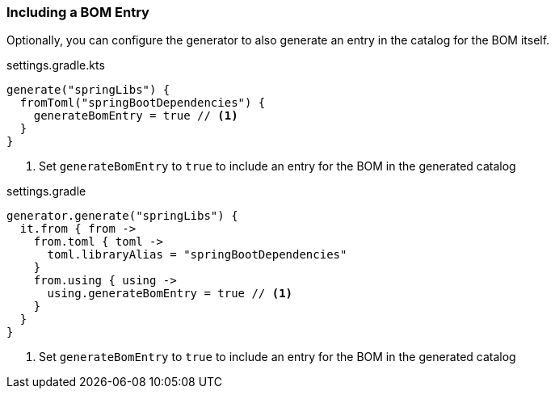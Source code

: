 
=== Including a BOM Entry

Optionally, you can configure the generator to also generate an entry in the catalog for the BOM itself.

.settings.gradle.kts
[source,kotlin,subs="attributes+",role="primary"]
----
generate("springLibs") {
  fromToml("springBootDependencies") {
    generateBomEntry = true // <1>
  }
}
----
<1> Set `generateBomEntry` to `true` to include an entry for the BOM in the generated catalog

.settings.gradle
[source,groovy,subs="attributes+",role="secondary"]
----
generator.generate("springLibs") {
  it.from { from ->
    from.toml { toml ->
      toml.libraryAlias = "springBootDependencies"
    }
    from.using { using ->
      using.generateBomEntry = true // <1>
    }
  }
}
----
<1> Set `generateBomEntry` to `true` to include an entry for the BOM in the generated catalog
